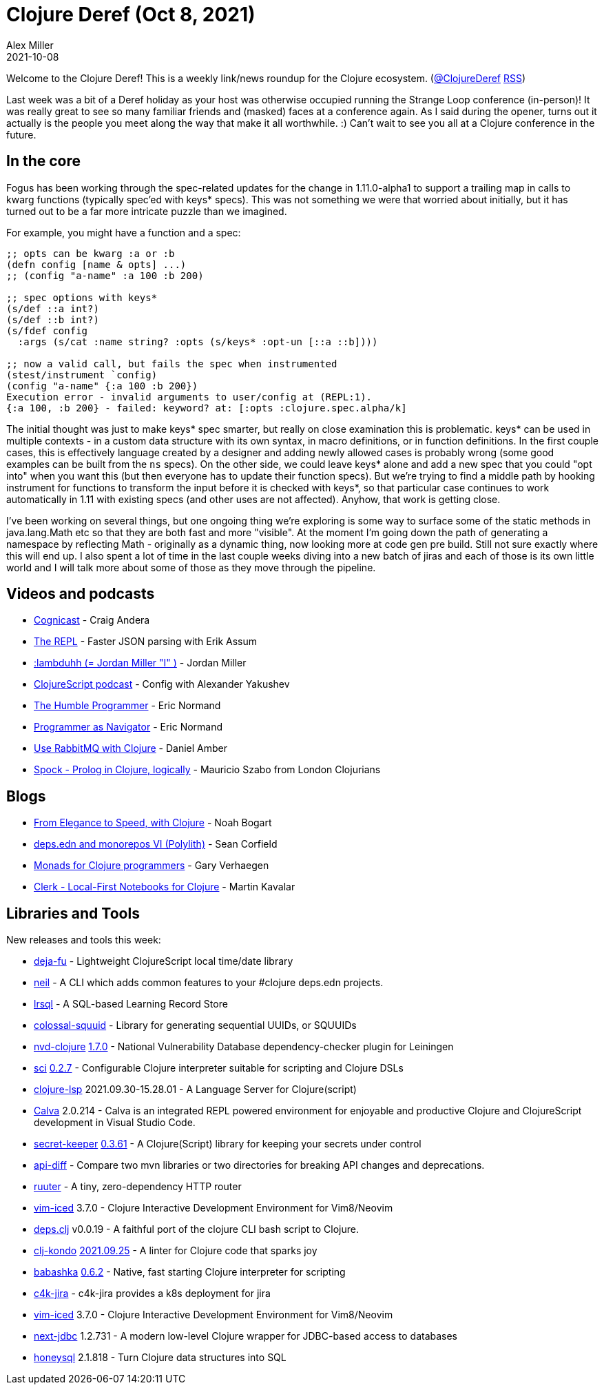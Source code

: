 = Clojure Deref (Oct 8, 2021)
Alex Miller
2021-10-08
:jbake-type: post

ifdef::env-github,env-browser[:outfilesuffix: .adoc]

Welcome to the Clojure Deref! This is a weekly link/news roundup for the Clojure ecosystem. (https://twitter.com/ClojureDeref[@ClojureDeref] https://clojure.org/feed.xml[RSS])

Last week was a bit of a Deref holiday as your host was otherwise occupied running the Strange Loop conference (in-person)! It was really great to see so many familiar friends and (masked) faces at a conference again. As I said during the opener, turns out it actually is the people you meet along the way that make it all worthwhile. :) Can't wait to see you all at a Clojure conference in the future.

== In the core

Fogus has been working through the spec-related updates for the change in 1.11.0-alpha1 to support a trailing map in calls to kwarg functions (typically spec'ed with keys* specs). This was not something we were that worried about initially, but it has turned out to be a far more intricate puzzle than we imagined.

For example, you might have a function and a spec:

[source,clojure]
----
;; opts can be kwarg :a or :b 
(defn config [name & opts] ...)
;; (config "a-name" :a 100 :b 200)

;; spec options with keys*
(s/def ::a int?)
(s/def ::b int?)
(s/fdef config
  :args (s/cat :name string? :opts (s/keys* :opt-un [::a ::b])))
  
;; now a valid call, but fails the spec when instrumented
(stest/instrument `config)
(config "a-name" {:a 100 :b 200})
Execution error - invalid arguments to user/config at (REPL:1).
{:a 100, :b 200} - failed: keyword? at: [:opts :clojure.spec.alpha/k]
----

The initial thought was just to make keys* spec smarter, but really on close examination this is problematic. keys* can be used in multiple contexts - in a custom data structure with its own syntax, in macro definitions, or in function definitions. In the first couple cases, this is effectively language created by a designer and adding newly allowed cases is probably wrong (some good examples can be built from the `ns` specs). On the other side, we could leave keys* alone and add a new spec that you could "opt into" when you want this (but then everyone has to update their function specs). But we're trying to find a middle path by hooking instrument for functions to transform the input before it is checked with keys*, so that particular case continues to work automatically in 1.11 with existing specs (and other uses are not affected). Anyhow, that work is getting close.

I've been working on several things, but one ongoing thing we're exploring is some way to surface some of the static methods in java.lang.Math etc so that they are both fast and more "visible". At the moment I'm going down the path of generating a namespace by reflecting Math - originally as a dynamic thing, now looking more at code gen pre build. Still not sure exactly where this will end up. I also spent a lot of time in the last couple weeks diving into a new batch of jiras and each of those is its own little world and I will talk more about some of those as they move through the pipeline.

== Videos and podcasts

* https://www.cognitect.com/cognicast/162[Cognicast] - Craig Andera	
* https://www.therepl.net/episodes/42/[The REPL] - Faster JSON parsing with Erik Assum	
* link:++https://anchor.fm/lostinlambduhhs/episodes/lambduhh--Jordan-Miller-I-e185vtp++[:lambduhh (= Jordan Miller "I" )] - Jordan Miller
* https://clojurescriptpodcast.com/[ClojureScript podcast] - Config with Alexander Yakushev	
* https://lispcast.com/the-humble-programmer/[The Humble Programmer] - Eric Normand
* https://lispcast.com/programmer-as-navigator/[Programmer as Navigator] - Eric Normand
* https://www.youtube.com/watch?v=04NfYSLQfY8[Use RabbitMQ with Clojure] - Daniel Amber
* https://www.youtube.com/watch?v=_8z1r8KV9uk[Spock - Prolog in Clojure, logically] - Mauricio Szabo from London Clojurians

== Blogs

* https://noahtheduke.github.io/posts/2021-10-02-from-elegance-to-speed-with-clojure/[From Elegance to Speed, with Clojure] - Noah Bogart
* https://corfield.org/blog/2021/10/01/deps-edn-monorepo-6/[deps.edn and monorepos VI (Polylith)] - Sean Corfield
* https://cuddly-octo-palm-tree.com/posts/2021-10-03-monads-clojure/[Monads for Clojure programmers] - Gary Verhaegen
* https://nextjournal.com/mk/clerk-preview[Clerk - Local-First Notebooks for Clojure] - Martin Kavalar

== Libraries and Tools

New releases and tools this week:

* https://github.com/lambdaisland/deja-fu[deja-fu]  - Lightweight ClojureScript local time/date library
* https://github.com/babashka/neil[neil]  - A CLI which adds common features to your #clojure deps.edn projects.
* https://github.com/yetanalytics/lrsql[lrsql]  - A SQL-based Learning Record Store 
* https://github.com/yetanalytics/colossal-squuid[colossal-squuid]  - Library for generating sequential UUIDs, or SQUUIDs
* https://github.com/rm-hull/nvd-clojure[nvd-clojure] https://github.com/rm-hull/nvd-clojure/blob/1.7.0/CHANGELOG.md[1.7.0] - National Vulnerability Database dependency-checker plugin for Leiningen
* https://github.com/borkdude/sci[sci] https://github.com/borkdude/sci/blob/master/CHANGELOG.md#v027[0.2.7] - Configurable Clojure interpreter suitable for scripting and Clojure DSLs
* https://clojure-lsp.io/[clojure-lsp] 2021.09.30-15.28.01 - A Language Server for Clojure(script)
* https://calva.io[Calva] 2.0.214 - Calva is an integrated REPL powered environment for enjoyable and productive Clojure and ClojureScript development in Visual Studio Code.
* https://github.com/sultanov-team/secret-keeper[secret-keeper] https://github.com/sultanov-team/secret-keeper/tree/0.3.61[0.3.61] - A Clojure(Script) library for keeping your secrets under control
* https://github.com/borkdude/api-diff[api-diff]  - Compare two mvn libraries or two directories for breaking API changes and deprecations.
* https://github.com/askonomm/ruuter[ruuter]  - A tiny, zero-dependency HTTP router
* https://github.com/liquidz/vim-iced[vim-iced] 3.7.0 - Clojure Interactive Development Environment for Vim8/Neovim
* https://github.com/borkdude/deps.clj[deps.clj] v0.0.19 - A faithful port of the clojure CLI bash script to Clojure. 
* https://github.com/clj-kondo/clj-kondo[clj-kondo] https://github.com/clj-kondo/clj-kondo/blob/master/CHANGELOG.md#20210925[2021.09.25] - A linter for Clojure code that sparks joy
* https://github.com/babashka/babashka[babashka] https://github.com/babashka/babashka/blob/master/CHANGELOG.md#062[0.6.2] - Native, fast starting Clojure interpreter for scripting
* https://gitlab.com/domaindrivenarchitecture/c4k-jira[c4k-jira]  - c4k-jira provides a k8s deployment for jira
* https://github.com/liquidz/vim-iced[vim-iced] 3.7.0 - Clojure Interactive Development Environment for Vim8/Neovim
* https://github.com/seancorfield/next-jdbc[next-jdbc] 1.2.731 - A modern low-level Clojure wrapper for JDBC-based access to databases
* https://github.com/seancorfield/honeysql[honeysql] 2.1.818 - Turn Clojure data structures into SQL

